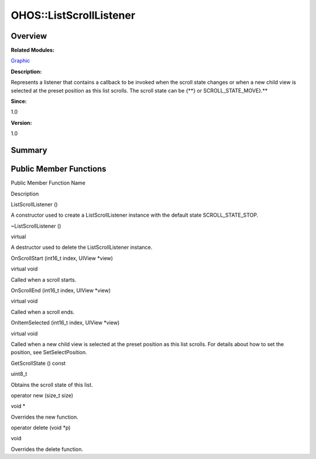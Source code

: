 OHOS::ListScrollListener
========================

**Overview**\ 
--------------

**Related Modules:**

`Graphic <graphic.rst>`__

**Description:**

Represents a listener that contains a callback to be invoked when the
scroll state changes or when a new child view is selected at the preset
position as this list scrolls. The scroll state can be {**} or
SCROLL_STATE_MOVE}.**

**Since:**

1.0

**Version:**

1.0

**Summary**\ 
-------------

Public Member Functions
-----------------------

.. raw:: html

   <table>

.. raw:: html

   <thead align="left">

.. raw:: html

   <tr id="row451862500084839">

.. raw:: html

   <th class="cellrowborder" valign="top" width="50%" id="mcps1.1.3.1.1">

.. raw:: html

   <p id="p795555050084839">

Public Member Function Name

.. raw:: html

   </p>

.. raw:: html

   </th>

.. raw:: html

   <th class="cellrowborder" valign="top" width="50%" id="mcps1.1.3.1.2">

.. raw:: html

   <p id="p317108990084839">

Description

.. raw:: html

   </p>

.. raw:: html

   </th>

.. raw:: html

   </tr>

.. raw:: html

   </thead>

.. raw:: html

   <tbody>

.. raw:: html

   <tr id="row1742256722084839">

.. raw:: html

   <td class="cellrowborder" valign="top" width="50%" headers="mcps1.1.3.1.1 ">

.. raw:: html

   <p id="p1142384720084839">

ListScrollListener ()

.. raw:: html

   </p>

.. raw:: html

   </td>

.. raw:: html

   <td class="cellrowborder" valign="top" width="50%" headers="mcps1.1.3.1.2 ">

.. raw:: html

   <p id="p1671956719084839">

.. raw:: html

   </p>

.. raw:: html

   <p id="p1194018139084839">

A constructor used to create a ListScrollListener instance with the
default state SCROLL_STATE_STOP.

.. raw:: html

   </p>

.. raw:: html

   </td>

.. raw:: html

   </tr>

.. raw:: html

   <tr id="row974972079084839">

.. raw:: html

   <td class="cellrowborder" valign="top" width="50%" headers="mcps1.1.3.1.1 ">

.. raw:: html

   <p id="p717812358084839">

~ListScrollListener ()

.. raw:: html

   </p>

.. raw:: html

   </td>

.. raw:: html

   <td class="cellrowborder" valign="top" width="50%" headers="mcps1.1.3.1.2 ">

.. raw:: html

   <p id="p1412860401084839">

virtual

.. raw:: html

   </p>

.. raw:: html

   <p id="p443219448084839">

A destructor used to delete the ListScrollListener instance.

.. raw:: html

   </p>

.. raw:: html

   </td>

.. raw:: html

   </tr>

.. raw:: html

   <tr id="row1415594546084839">

.. raw:: html

   <td class="cellrowborder" valign="top" width="50%" headers="mcps1.1.3.1.1 ">

.. raw:: html

   <p id="p1549035898084839">

OnScrollStart (int16_t index, UIView \*view)

.. raw:: html

   </p>

.. raw:: html

   </td>

.. raw:: html

   <td class="cellrowborder" valign="top" width="50%" headers="mcps1.1.3.1.2 ">

.. raw:: html

   <p id="p1277492120084839">

virtual void

.. raw:: html

   </p>

.. raw:: html

   <p id="p1673187730084839">

Called when a scroll starts.

.. raw:: html

   </p>

.. raw:: html

   </td>

.. raw:: html

   </tr>

.. raw:: html

   <tr id="row316027435084839">

.. raw:: html

   <td class="cellrowborder" valign="top" width="50%" headers="mcps1.1.3.1.1 ">

.. raw:: html

   <p id="p398777933084839">

OnScrollEnd (int16_t index, UIView \*view)

.. raw:: html

   </p>

.. raw:: html

   </td>

.. raw:: html

   <td class="cellrowborder" valign="top" width="50%" headers="mcps1.1.3.1.2 ">

.. raw:: html

   <p id="p333091515084839">

virtual void

.. raw:: html

   </p>

.. raw:: html

   <p id="p668615407084839">

Called when a scroll ends.

.. raw:: html

   </p>

.. raw:: html

   </td>

.. raw:: html

   </tr>

.. raw:: html

   <tr id="row1239268735084839">

.. raw:: html

   <td class="cellrowborder" valign="top" width="50%" headers="mcps1.1.3.1.1 ">

.. raw:: html

   <p id="p1370305487084839">

OnItemSelected (int16_t index, UIView \*view)

.. raw:: html

   </p>

.. raw:: html

   </td>

.. raw:: html

   <td class="cellrowborder" valign="top" width="50%" headers="mcps1.1.3.1.2 ">

.. raw:: html

   <p id="p1652611595084839">

virtual void

.. raw:: html

   </p>

.. raw:: html

   <p id="p2120213667084839">

Called when a new child view is selected at the preset position as this
list scrolls. For details about how to set the position, see
SetSelectPosition.

.. raw:: html

   </p>

.. raw:: html

   </td>

.. raw:: html

   </tr>

.. raw:: html

   <tr id="row1789970682084839">

.. raw:: html

   <td class="cellrowborder" valign="top" width="50%" headers="mcps1.1.3.1.1 ">

.. raw:: html

   <p id="p2093954429084839">

GetScrollState () const

.. raw:: html

   </p>

.. raw:: html

   </td>

.. raw:: html

   <td class="cellrowborder" valign="top" width="50%" headers="mcps1.1.3.1.2 ">

.. raw:: html

   <p id="p1034762863084839">

uint8_t

.. raw:: html

   </p>

.. raw:: html

   <p id="p2063610299084839">

Obtains the scroll state of this list.

.. raw:: html

   </p>

.. raw:: html

   </td>

.. raw:: html

   </tr>

.. raw:: html

   <tr id="row807476592084839">

.. raw:: html

   <td class="cellrowborder" valign="top" width="50%" headers="mcps1.1.3.1.1 ">

.. raw:: html

   <p id="p268153373084839">

operator new (size_t size)

.. raw:: html

   </p>

.. raw:: html

   </td>

.. raw:: html

   <td class="cellrowborder" valign="top" width="50%" headers="mcps1.1.3.1.2 ">

.. raw:: html

   <p id="p1634102454084839">

void \*

.. raw:: html

   </p>

.. raw:: html

   <p id="p830091960084839">

Overrides the new function.

.. raw:: html

   </p>

.. raw:: html

   </td>

.. raw:: html

   </tr>

.. raw:: html

   <tr id="row1522181931084839">

.. raw:: html

   <td class="cellrowborder" valign="top" width="50%" headers="mcps1.1.3.1.1 ">

.. raw:: html

   <p id="p480437836084839">

operator delete (void \*p)

.. raw:: html

   </p>

.. raw:: html

   </td>

.. raw:: html

   <td class="cellrowborder" valign="top" width="50%" headers="mcps1.1.3.1.2 ">

.. raw:: html

   <p id="p661059672084839">

void

.. raw:: html

   </p>

.. raw:: html

   <p id="p1342053637084839">

Overrides the delete function.

.. raw:: html

   </p>

.. raw:: html

   </td>

.. raw:: html

   </tr>

.. raw:: html

   </tbody>

.. raw:: html

   </table>
